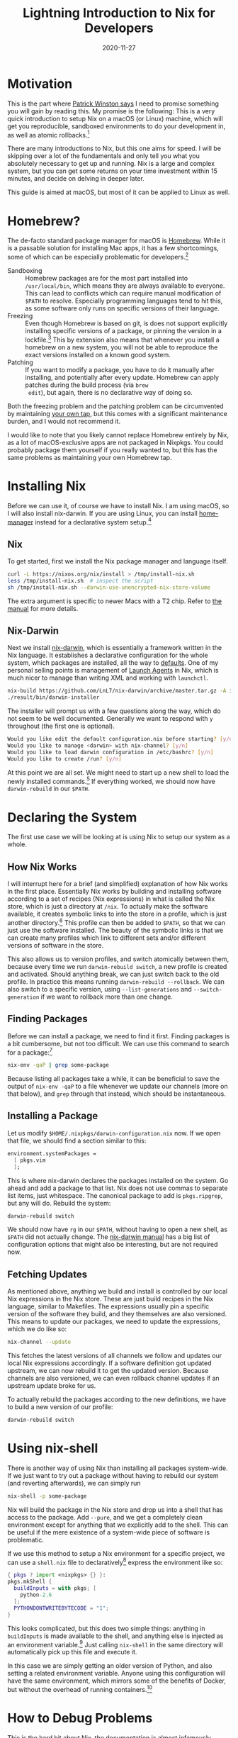 #+title: Lightning Introduction to Nix for Developers
#+date: 2020-11-27

* Motivation

This is the part where [[https://www.youtube.com/watch?v=Unzc731iCUY][Patrick Winston says]] I need to promise
something you will gain by reading this. My promise is the following:
This is a very quick introduction to setup Nix on a macOS (or Linux)
machine, which will get you reproducible, sandboxed environments to do
your development in, as well as atomic rollbacks.[fn:1]

There are many introductions to Nix, but this one aims for speed. I
will be skipping over a lot of the fundamentals and only tell you what
you absolutely necessary to get up and running. Nix is a large and
complex system, but you can get some returns on your time investment
within 15 minutes, and decide on delving in deeper later.

This guide is aimed at macOS, but most of it can be applied to Linux
as well.

[fn:1] This is really just what Nix promises.

* Homebrew?

The de-facto standard package manager for macOS is [[https://brew.sh/][Homebrew]]. While it
is a passable solution for installing Mac apps, it has a few
shortcomings, some of which can be especially problematic for
developers.[fn:2]

- Sandboxing :: Homebrew packages are for the most part installed into
  =/usr/local/bin=, which means they are always available to everyone.
  This can lead to conflicts which can require manual modification of
  =$PATH= to resolve. Especially programming languages tend to hit
  this, as some software only runs on specific versions of their
  language.
- Freezing :: Even though Homebrew is based on git, is does not
  support explicitly installing specific versions of a package, or
  pinning the version in a lockfile.[fn:3] This by extension also
  means that whenever you install a homebrew on a new system, you will
  not be able to reproduce the exact versions installed on a known
  good system.
- Patching :: If you want to modify a package, you have to do it
  manually after installing, and potentially after every update.
  Homebrew can apply patches during the build process (via ~brew
  edit~), but again, there is no declarative way of doing so.

Both the freezing problem and the patching problem can be circumvented
by maintaining [[https://docs.brew.sh/Taps][your own tap]], but this comes with a significant
maintenance burden, and I would not recommend it.

I would like to note that you likely cannot replace Homebrew entirely
by Nix, as a lot of macOS-exclusive apps are not packaged in Nixpkgs.
You could probably package them yourself if you really wanted to, but
this has the same problems as maintaining your own Homebrew tap.

[fn:2] A lot of the same applies to the various Linux distribution
package managers.

[fn:3] [[https://github.com/Homebrew/homebrew-bundle/pull/552][/Because Homebrew doesn't work that way./]]

* Installing Nix

Before we can use it, of course we have to install Nix. I am using
macOS, so I will also install nix-darwin. If you are using Linux, you
can install [[https://github.com/nix-community/home-manager][home-manager]] instead for a declarative system setup.[fn:4]

[fn:4] You can also use home-manager on macOS, but the main benefit
gained is dotfile management in Nix, which I do not consider necessary
in the context of this article. More on this later.

** Nix

To get started, first we install the Nix package manager and language
itself.

#+begin_src sh
curl -L https://nixos.org/nix/install > /tmp/install-nix.sh
less /tmp/install-nix.sh  # inspect the script
sh /tmp/install-nix.sh --darwin-use-unencrypted-nix-store-volume
#+end_src

The extra argument is specific to newer Macs with a T2 chip. Refer to
[[https://nixos.org/manual/nix/stable/#ch-installing-binary][the manual]] for more details.

** Nix-Darwin

Next we install [[https://github.com/LnL7/nix-darwin][nix-darwin]], which is essentially a framework written
in the Nix language. It establishes a declarative configuration for
the whole system, which packages are installed, all the way to
[[https://macos-defaults.com/][defaults]]. One of my personal selling points is management of [[https://developer.apple.com/library/archive/documentation/MacOSX/Conceptual/BPSystemStartup/Chapters/CreatingLaunchdJobs.html][Launch
Agents]] in Nix, which is much nicer to manage than writing XML and
working with ~launchctl~.

#+begin_src sh
nix-build https://github.com/LnL7/nix-darwin/archive/master.tar.gz -A installer
./result/bin/darwin-installer
#+end_src

The installer will prompt us with a few questions along the way, which
do not seem to be well documented. Generally we want to respond with
~y~ throughout (the first one is optional).

#+begin_src sh
Would you like edit the default configuration.nix before starting? [y/n]
Would you like to manage <darwin> with nix-channel? [y/n]
Would you like to load darwin configuration in /etc/bashrc? [y/n]
Would you like to create /run? [y/n]
#+end_src

At this point we are all set. We might need to start up a new shell to
load the newly installed commands.[fn:5] If everything worked, we
should now have ~darwin-rebuild~ in our =$PATH=.

[fn:5] If we do not have the new commands, we might be missing the
shell hook. Check out =/etc/static= for =bashrc= or =zshrc= and make
sure we load the appropriate one in our shell configuration.

* Declaring the System

The first use case we will be looking at is using Nix to setup our
system as a whole.

** How Nix Works

I will interrupt here for a brief (and simplified) explanation of how
Nix works in the first place. Essentially Nix works by building and
installing software according to a set of recipes (Nix expressions) in
what is called the Nix store, which is just a directory at =/nix=. To
actually make the software available, it creates symbolic links to
into the store in a profile, which is just another directory.[fn:6]
This profile can then be added to =$PATH=, so that we can just use the
software installed. The beauty of the symbolic links is that we can
create many profiles which link to different sets and/or different
versions of software in the store.

This also allows us to version profiles, and switch atomically between
them, because every time we run ~darwin-rebuild switch~, a new profile
is created and activated. Should anything break, we can just switch
back to the old profile. In practice this means running
~darwin-rebuild --rollback~. We can also switch to a specific version,
using ~--list-generations~ and ~--switch-generation~ if we want to
rollback more than one change.

[fn:6] It is actually symbolic links all the way down but that is not
really important for now. [[https://nixos.org/manual/nix/stable/figures/user-environments.png][Symbolic links graphic]]

** Finding Packages

Before we can install a package, we need to find it first. Finding
packages is a bit cumbersome, but not too difficult. We can use this
command to search for a package:[fn:7]

#+begin_src sh
nix-env -qaP | grep some-package
#+end_src

Because listing all packages take a while, it can be beneficial to
save the output of ~nix-env -qaP~ to a file whenever we update our
channels (more on that below), and ~grep~ through that instead, which
should be instantaneous.

[fn:7] Nix also has builtin search capabilities, but it requires
cumbersome regular expressions. The ~grep~ method usually works better
in my experience.

** Installing a Package

Let us modify =$HOME/.nixpkgs/darwin-configuration.nix= now. If we
open that file, we should find a section similar to this:

#+begin_src nix
environment.systemPackages =
  [ pkgs.vim
  ];
#+end_src

This is where nix-darwin declares the packages installed on the
system. Go ahead and add a package to that list. Nix does not use
commas to separate list items, just whitespace. The canonical package
to add is ~pkgs.ripgrep~, but any will do. Rebuild the system:

#+begin_src sh
darwin-rebuild switch
#+end_src

We should now have ~rg~ in our =$PATH=, without having to open a new
shell, as =$PATH= did not actually change. The [[https://daiderd.com/nix-darwin/manual/index.html][nix-darwin manual]] has a
big list of configuration options that might also be interesting, but
are not required now.

** Fetching Updates

As mentioned above, anything we build and install is controlled by our
local Nix expressions in the Nix store. These are just build recipes
in the Nix language, similar to Makefiles. The expressions usually pin
a specific version of the software they build, and they themselves are
also versioned. This means to update our packages, we need to update
the expressions, which we do like so:

#+begin_src sh
nix-channel --update
#+end_src

This fetches the latest versions of all channels we follow and updates
our local Nix expressions accordingly. If a software definition got
updated upstream, we can now rebuild it to get the updated version.
Because channels are also versioned, we can even rollback channel
updates if an upstream update broke for us.

To actually rebuild the packages according to the new definitions, we
have to build a new version of our profile:

#+begin_src sh
darwin-rebuild switch
#+end_src

* Using nix-shell

There is another way of using Nix than installing all packages
system-wide. If we just want to try out a package without having to
rebuild our system (and reverting afterwards), we can simply run

#+begin_src sh
nix-shell -p some-package
#+end_src

Nix will build the package in the Nix store and drop us into a shell
that has access to the package. Add ~--pure~, and we get a completely
clean environment except for anything that we explicitly add to the
shell. This can be useful if the mere existence of a system-wide piece
of software is problematic.

If we use this method to setup a Nix environment for a specific
project, we can use a =shell.nix= file to declaratively[fn:8] express the
environment like so:

#+begin_src nix
{ pkgs ? import <nixpkgs> {} }:
pkgs.mkShell {
  buildInputs = with pkgs; [
    python-2.6
  ];
  PYTHONDONTWRITEBYTECODE = "1";
}
#+end_src

This looks complicated, but this does two simple things: anything in
~buildInputs~ is made available to the shell, and anything else is
injected as an environment variable.[fn:9] Just calling ~nix-shell~ in
the same directory will automatically pick up this file and execute
it.

In this case we are simply getting an older version of Python, and
also setting a related environment variable. Anyone using this
configuration will have the same environment, which mirrors some of
the benefits of Docker, but without the overhead of running
containers.[fn:10]

[fn:8] For extra declarativity, we can also pin Nixpkgs to a specific
revision.

[fn:9] There are actually a few more valid options, which we can get
directly [[https://github.com/NixOS/nixpkgs/blob/master/pkgs/build-support/mkshell/default.nix][from the source]].

[fn:10] Which is especially slow on macOS due to the virtual machine
required.

* How to Debug Problems

This is the hard bit about Nix, the documentation is almost infamously
sparse, and common recommendations are to either find an existing
solution for your problem, or to read the Nix code involved. Because
Nix includes a whole programming language, it allows users to build
their own abstractions, which means that many packages have their own
way of doing things.[fn:11]

I wish I could provide a sure way to solving all your Nix-related
problems, but a lot of it comes back to pasting error messages into
search engines and asking people online. Nix is not without its rough
edges, and sooner or later you will run into one of them. I consider
them learning opportunities, but they can be very frustrating.

[fn:11] It is [[http://winestockwebdesign.com/Essays/Lisp_Curse.html][The LISP Curse]] all over again. There is a fair degree of
standardisation in Nix though.

* Where to Go From Here

This is just the beginning, there are many more parts of Nix to
discover. It is probably advisable to read through the [[https://nixos.org/guides/nix-pills/index.html][Nix Pills]] to
get a better understanding of the language and system.

[[https://github.com/nix-community/home-manager][home-manager]] is a project which manages a per-user Nix environment in
a declarative way. If you are using nix-darwin it is somewhat
optional, but can still be useful to build a more portable
configuration.[fn:12] It can be installed as a nix-darwin plugin as well.

If you are looking for better project environment management with Nix,
there are a few very useful tools. [[https://github.com/nmattia/niv][Niv]] allows you to declare and pin
dependencies for a project. [[https://github.com/target/lorri][Lorri]] is a daemon that automates a lot of
the ~nix-shell~ setup we have been doing by hand above, such as
automatically loading and reloading an environment when you enter a
project directory. [[https://direnv.net/][Direnv]] and [[https://github.com/Shopify/shadowenv][shadowenv]] are alternatives to lorri.

You might also want to try packaging some of your own software in Nix,
or software that is not in [[https://github.com/NixOS/nixpkgs][Nixpkgs]] (yet). It is good exercise to gain
a deeper understanding of the system, and as a bonus you get a more
reproducible setup. Nix is a great fit to distribute internal
developer tooling as well. I might write something on how to do this
in the future.

Last but not least, if you really enjoy using Nix, you might want to
try running NixOS, a whole Linux distribution which is configured
using Nix.

[fn:12] Mainly if you want to reuse or port your configuration to a
non-Darwin system. Using nix-darwin only for Darwin-specific tasks
makes this much easier.
